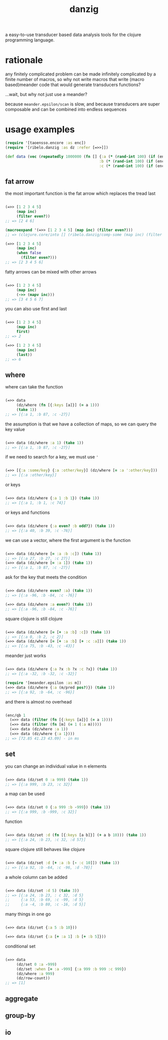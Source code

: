 #+TITLE: danzig

a easy-to-use transducer based data analysis tools for the clojure programming
language.

* rationale

any finitely complicated problem can be made infinitely complicated by a finite
number of macros, so why not write macros that write (macro based)meander code that would generate transducers functions?

...wait, but why not just use a meander?

because =meander.epsilon/scan= is slow, and because transducers are super
composable and can be combined into endless sequences

* usage examples

#+begin_src clojure :results silent :exports code
(require '[taoensso.encore :as enc])
(require '[ribelo.danzig :as dz :refer [=>>]])

(def data (vec (repeatedly 1000000 (fn [] {:a (* (rand-int 100) (if (enc/chance 0.5) 1 -1))
                                          :b (* (rand-int 100) (if (enc/chance 0.5) 1 -1))
                                          :c (* (rand-int 100) (if (enc/chance 0.5) 1 -1))}))))
#+end_src


** fat arrow

the most important function is the fat arrow which replaces the tread last
#+begin_src clojure :results silent :exports code

(=>> [1 2 3 4 5]
     (map inc)
     (filter even?))
;; => [2 4 6]

(macroexpand '(=>> [1 2 3 4 5] (map inc) (filter even?)))
;; => (clojure.core/into [] (ribelo.danzig/comp-some (map inc) (filter even?)) [1 2 3 4 5])

(=>> [1 2 3 4 5]
     (map inc)
     (when false
       (filter even?)))
;; => [2 3 4 5 6]

#+end_src

fatty arrows can be mixed with other arrows
#+begin_src clojure :results silent :exports code

(=>> [1 2 3 4 5]
     (map inc)
     (->> (mapv inc)))
;; => [3 4 5 6 7]

#+end_src

you can also use first and last
#+begin_src clojure :results silent :exports code

(=>> [1 2 3 4 5]
     (map inc)
     first)
;; => 2

(=>> [1 2 3 4 5]
     (map inc)
     (last))
;; => 6
#+end_src

** where

where can take the function
#+begin_src clojure :results silent :exports code

(=>> data
     (dz/where (fn [{:keys [a]}] (= a 1)))
     (take 1))
;; => [{:a 1, :b 87, :c -27}]

#+end_src

the assumption is that we have a collection of maps, so we can query the key value
#+begin_src clojure :results silent :exports code

(=>> data (dz/where :a 1) (take 1))
;; => [{:a 1, :b 87, :c -27}]

#+end_src

if we need to search for a key, we must use ='=
#+begin_src clojure :results silent :exports code

(=>> [{:a :some/key} {:a :other/key}] (dz/where [= :a ':other/key]))
;; => [{:a :other/key}]

#+end_src

or keys
#+begin_src clojure :results silent :exports code

(=>> data (dz/where {:a 1 :b 1}) (take 1))
;; => [{:a 1, :b 1, :c 74}]

#+end_src

or keys and functions
#+begin_src clojure :results silent :exports code

(=>> data (dz/where {:a even? :b odd?}) (take 1))
;; => [{:a 40, :b 39, :c -76}]

#+end_src

we can use a vector, where the first argument is the function
#+begin_src clojure :results silent :exports code

(=>> data (dz/where [= :a :b :c]) (take 1))
;; => [{:a 27, :b 27, :c 27}]
(=>> data (dz/where [= :a 1]) (take 1))
;; => [{:a 1, :b 87, :c -27}]

#+end_src

ask for the key that meets the condition
#+begin_src clojure :results silent :exports code

(=>> data (dz/where even? :a) (take 1))
;; => [{:a -96, :b -84, :c -76}]

(=>> data (dz/where :a even?) (take 1))
;; => [{:a -96, :b -84, :c -76}]

#+end_src

square clojure is still clojure
#+begin_src clojure :results silent :exports code

(=>> data (dz/where [= [+ :a :b] :c]) (take 1))
;; => [{:a 0, :b 2, :c 2}]
(=>> data (dz/where [= [+ :a :b] [+ :c :a]]) (take 1))
;; => [{:a 75, :b -43, :c -43}]

#+end_src

meander just works
#+begin_src clojure :results silent :exports code :ns ribelo.danzig

(=>> data (dz/where {:a ?x :b ?x :c ?x}) (take 1))
;; => [{:a -32, :b -32, :c -32}]

(require '[meander.epsilon :as m])
(=>> data (dz/where {:a (m/pred pos?)}) (take 1))
;; => [{:a 92, :b -64, :c -96}]

#+end_src

and there is almost no overhead
#+begin_src clojure :results silent :exports code

(enc/qb 1
  (=>> data (filter (fn [{:keys [a]}] (= a 1))))
  (=>> data (filter (fn [m] (= 1 (:a m)))))
  (=>> data (dz/where :a 1))
  (=>> data (dz/where {:a 1})))
;; => [72.85 41.23 43.09] - in ms

#+end_src

** set

you can change an individual value in n elements
#+begin_src clojure :results silent :exports code

(=>> data (dz/set 0 :a 999) (take 1))
;; => [{:a 999, :b 23, :c 32}]

#+end_src

a map can be used
#+begin_src clojure :results silent :exports code

(=>> data (dz/set 0 {:a 999 :b -999}) (take 1))
;; => [{:a 999, :b -999, :c 32}]

#+end_src

function
#+begin_src clojure :results silent :exports code

(=>> data (dz/set :d (fn [{:keys [a b]}] (+ a b 10))) (take 1))
;; => [{:a 24, :b 23, :c 32, :d 57}]

#+end_src

square clojure still behaves like clojure
#+begin_src clojure :results silent :exports code

(=>> data (dz/set :d [+ :a :b [- :c 10]]) (take 1))
;; => [{:a 92, :b -64, :c -96, :d -78}]

#+end_src

a whole column can be added
#+begin_src clojure :results silent :exports code

(=>> data (dz/set :d 5) (take 3))
;; => [{:a 24, :b 23, : c 32, :d 5}
;;     {:a 53, :b 69, :c -99, :d 5}
;;     {:a -4, :b 80, :c -16, :d 5}]

#+end_src

many things in one go
#+begin_src clojure :results silent :exports code

(=>> data (dz/set {:a 5 :b 10}))

(=>> data (dz/set {:a [+ :a 1] :b [+ :b 5]}))
#+end_src

conditional set
#+begin_src clojure :results silent :exports code

(=>> data
     (dz/set 0 :a -999)
     (dz/set :when [= :a -999] {:a 999 :b 999 :c 999})
     (dz/where :a 999)
     (dz/row-count))
;; => [1]

#+end_src

** aggregate

** group-by

** io
